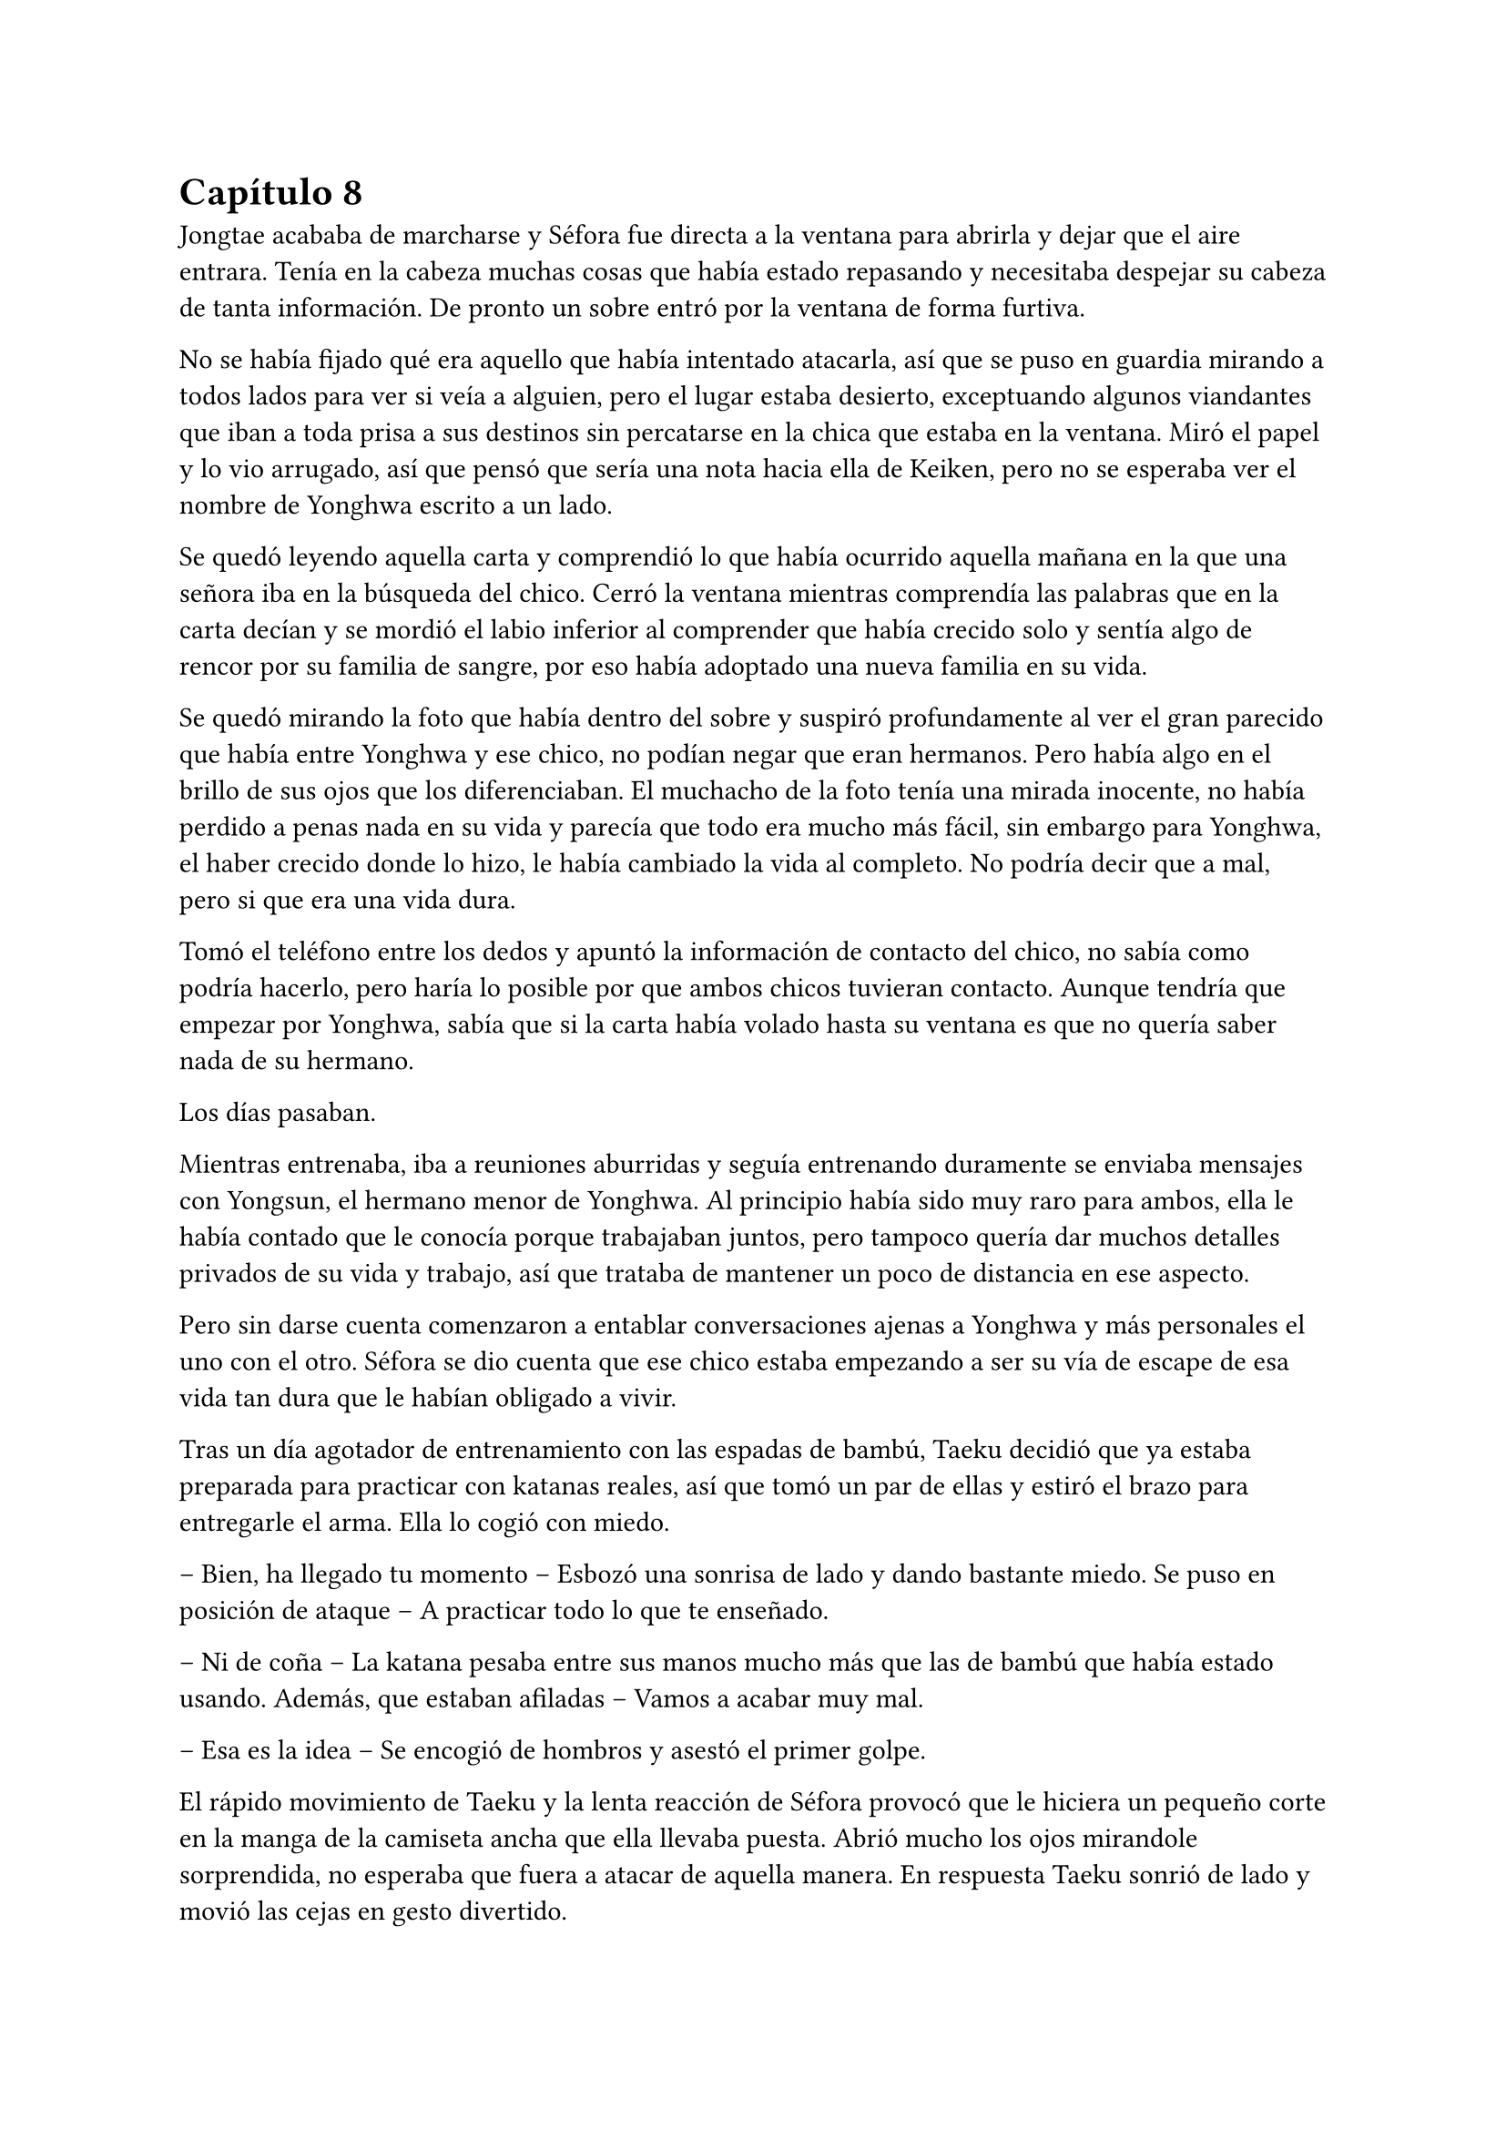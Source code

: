 = Capítulo 8

Jongtae acababa de marcharse y Séfora fue directa a la ventana para abrirla y dejar que el aire entrara. Tenía en la cabeza muchas cosas que había estado repasando y necesitaba despejar su cabeza de tanta información. De pronto un sobre entró por la ventana de forma furtiva.

No se había fijado qué era aquello que había intentado atacarla, así que se puso en guardia mirando a todos lados para ver si veía a alguien, pero el lugar estaba desierto, exceptuando algunos viandantes que iban a toda prisa a sus destinos sin percatarse en la chica que estaba en la ventana. Miró el papel y lo vio arrugado, así que pensó que sería una nota hacia ella de Keiken, pero no se esperaba ver el nombre de Yonghwa escrito a un lado.

Se quedó leyendo aquella carta y comprendió lo que había ocurrido aquella mañana en la que una señora iba en la búsqueda del chico. Cerró la ventana mientras comprendía las palabras que en la carta decían y se mordió el labio inferior al comprender que había crecido solo y sentía algo de rencor por su familia de sangre, por eso había adoptado una nueva familia en su vida.

Se quedó mirando la foto que había dentro del sobre y suspiró profundamente al ver el gran parecido que había entre Yonghwa y ese chico, no podían negar que eran hermanos. Pero había algo en el brillo de sus ojos que los diferenciaban. El muchacho de la foto tenía una mirada inocente, no había perdido a penas nada en su vida y parecía que todo era mucho más fácil, sin embargo para Yonghwa, el haber crecido donde lo hizo, le había cambiado la vida al completo. No podría decir que a mal, pero si que era una vida dura.

Tomó el teléfono entre los dedos y apuntó la información de contacto del chico, no sabía como podría hacerlo, pero haría lo posible por que ambos chicos tuvieran contacto. Aunque tendría que empezar por Yonghwa, sabía que si la carta había volado hasta su ventana es que no quería saber nada de su hermano.

Los días pasaban.

Mientras entrenaba, iba a reuniones aburridas y seguía entrenando duramente se enviaba mensajes con Yongsun, el hermano menor de Yonghwa. Al principio había sido muy raro para ambos, ella le había contado que le conocía porque trabajaban juntos, pero tampoco quería dar muchos detalles privados de su vida y trabajo, así que trataba de mantener un poco de distancia en ese aspecto.

Pero sin darse cuenta comenzaron a entablar conversaciones ajenas a Yonghwa y más personales el uno con el otro. Séfora se dio cuenta que ese chico estaba empezando a ser su vía de escape de esa vida tan dura que le habían obligado a vivir.

Tras un día agotador de entrenamiento con las espadas de bambú, Taeku decidió que ya estaba preparada para practicar con katanas reales, así que tomó un par de ellas y estiró el brazo para entregarle el arma. Ella lo cogió con miedo.

-- Bien, ha llegado tu momento -- Esbozó una sonrisa de lado y dando bastante miedo. Se puso en posición de ataque -- A practicar todo lo que te enseñado.

-- Ni de coña -- La katana pesaba entre sus manos mucho más que las de bambú que había estado usando. Además, que estaban afiladas -- Vamos a acabar muy mal.

-- Esa es la idea -- Se encogió de hombros y asestó el primer golpe.

El rápido movimiento de Taeku y la lenta reacción de Séfora provocó que le hiciera un pequeño corte en la manga de la camiseta ancha que ella llevaba puesta. Abrió mucho los ojos mirandole sorprendida, no esperaba que fuera a atacar de aquella manera. En respuesta Taeku sonrió de lado y movió las cejas en gesto divertido.

Séfora agarró la katana con ambas manos, se mentalizó y atacó de la misma forma que él lo había hecho, pero a pesar de tantas semanas de prácticas con aquella arma letal en sus manos le costaba moverse, y se notaba que Taeku tenía mucha más experiencia ya que sus movimientos eran más limpios y ágiles para esquivar los torpes golpes de ella.

Estaban en el dojo que Mishima poseía unas calles más abajo de su residencia, así que unas horas por la mañana temprano lo tenían reservado tan solo para ellos, para que Séfora pudiera centrarse, sin otras personas que pudieran distraer o juzgar. 

Tras una hora de rápidos y ágiles movimientos por parte de Taeku Séfora alzó la mano agachando la cabeza, completamente agotada, entumecida y sudando. Respiró entrecortadamente mientras trataba de serenarse y echó la cabeza hacia atrás soltando un leve grito. Le dolían los pequeños y superficiales cortes que le había hecho a causa de mezclarse con el sudor.

-- Taeku -- Murmuró tomando aliento -- No puedo más, vamos a descansar.

-- Lo has hecho muy bien -- Dejó la katana con cuidado sobre el suelo y sonrió dándole una suave palmada en el hombro -- Te has defendido muy bien, aunque no me has atacado.

-- Pesan como condenadas -- ALzó la katana que tenía entre las manos y la envainó con cuidado -- Y ha sido la primera vez, por favor, no me pidas más.

-- Tae me ha dicho que te haga una pregunta -- Soltó Taeku de pronto -- Sef, ¿cuántas reuniones hemos tenido hasta ahora?

-- ¿Y tenías que llamarme así? -- Golpeó su pecho con la mano abierta. Le miró molesta y resopló cuando él se encogió de hombros -- En fin… habré tenido unas -- Contó con los dedos -- Ocho reuniones en total, ¿por qué lo dice?

-- Las personas con las que te has reunido son las que mandan en sus respectivos grupos -- Recogió las katanas con cuidado y las dejó en su lugar -- Una vez los has conocido es momento que conozcas todo de ellos, Sanghun nos ha mandado unos archivos, Tae los tiene en casa, así que vamos.

Marcharon a casa y tras una ducha reconfortante y un ibuprofeno para el dolor de cuerpo se quedó pensando en todas las personas que había visto o conocido en cada una de las reuniones. Por ahora todos le parecían el prototipo de hombre que era Mishima, nada destacable de ellos. Aunque había un hombre que sí captó su atención.

Tenía pasados los treinta pero no era tan mayor como los otros. Tenía el pelo teñido de rubio y en cada reunión llevaba unas gafas de pasta negras con cristal amarillo puestas como una diadema para recoger su pelo y que no le molestara en la cara. También se había presentado con una camisa bien abrochada negra básica, pero en la espalda tenía un dragón bordado de color rojo. Su nombre era Woohyuk y algo en su intuición le decía que era un hombre peligroso.

Una vez estaba vestida y arreglada para la reunión con Tae, este se presentó abriendo la puerta sin llamar, cargado con un montón de papeles que dejó sobre la mesa del salón. Soltó un suspiro y se sacudió ambas manos sonriendo satisfecho por el cuidado de aquellos papeles.

-- Esta información es importante que la tengas. Sanghun me la ha mandado, es todo lo que tienes que saber de los distintos grupos de los barrios de Tokyo y lugares importantes. Las bandas más relevantes -- Apoyó la mano sobre el montón de papeles -- Nombre, familia, datos más necesarios de todos los miembros de la banda, una forma de mantenerlos controlados.

-- ¿Y solo es Sanghun quien tiene esta información? -- Preguntó extrañada pensando en Ten Shio, Mishima y Junho.

-- Si -- Asintió de forma rotunda -- Y ahora nosotros. Bueno, ahora tú.

-- Vaya -- Se acercó y ojeó por encima la primera carpeta que había en el montón de papeles -- Quiero que los cinco forméis parte de mí.

-- ¿Perdona? -- Tae se puso nervioso y se echó hacia atrás.

-- Ay, qué mal ha quedado cuando lo he dicho en voz alta, lo siento -- Se tapó ligeramente la cara con la mano muy avergonzada cuando cayó en cuenta de lo que había dicho. Ella quería contar con los cinco chicos como si fueran una extensión de ella, así que respiró hondo y volvió a explicarlo -- Me gustaría que para el resto de personas os vean a vosotros como si fuera yo misma. A mi mismo nivel.

-- Ahá… - Siguió con gesto extraño.

-- Eres tontísimo Tae -- Golpeño su brazo y ambos se echaron a reír -- Nadie estará nunca más por encima de vosotros en este mundo.

-- Eso es muy bonito, Sef, pero…

-- Séfora -- Alzó un dedo señalándolo con amenaza -- Mi nombre es Séfora.

-- Pero eso no podrá pasar hasta que estés oficialmente al mando, y será en dos años -- Ignoró su advertencia y sonrió con mucha calma.

-- Llegará, ese momento va a llegar y quien me lleve la contraria se las verá conmigo y mis puños -- Elevó ambos puños frente a su rostro y Tae sonrió con cierto aire de ternura -- Hablo muy en serio… - Bajño los brazos y miró los papeles -- Voy a estudiarlos muy bien.

-- Confío en que lo harás.

En cuanto Tae se marchó por la puerta tal y como vino, Séfora se acomodó en la mesa y se quedó mirando aquella cantidad de papeles que contenía una valiosa información. Pero antes de empezar a leer se levantó a la cocina a por algo de queso y un refresco ya que le había dado el hambre y, mientras tomaba aquello empezó a leer.

De primeras tenía a un grupo llamado Yamagu. Su líder llevaba poco tiempo al mando por culpa del fallecimiento del anterior, así que se estaba familiarizando con toda la política, había llegado al “poder” tras una lucha interna, lucha literal, se dieron de puñetazos para ver quién se quedaba con la corona. Se decía que era el grupo más numeroso y antiguo de la ciudad, controlaba muchos barrios importantes de Tokyo y eran bastante peligrosos.

A su vez había información sobre sus familias, sus negocios y los temas más importantes que trataban como banda. Hablaban de quienes eran sus rivales y cómo amenazarles. Todo estaba bien detallado.

Y así fue leyendo varias: Inaka, Crows y unas cuantas que le costó que se quedara con sus nombres. Pero una en especial me llamó la atención. Red Dragons.

Era una banda con solo tres miembros. Hasta ahora, la más pequeña tenía unos 500 hombres más unos cuantos cientos afiliados. Pero que una banda se considerara como tal con solo tres hombres en sus filas le sorprendió.

El líder era Woohyuk, aquel hombre que le había llamado la atención, y tenía treinta y ocho años. No tenía familia política ni tampoco directa. Lo que le sorprendió fue que su contacto más directo era Sanghun, por no decir su único contacto. Tendría a este grupo vigilado de cerca tan solo por la curiosidad que despertaban en ella la poca información que había.

No hablaba de los otros dos miembros en detalle, tan solo estaban escritos sus nombres y el número de teléfono al lado. Seunho y Jaewon. La curiosidad le invadió e hizo una video llamada con Taeku.

-- ¿Qué pasa? -- Llevaba un sándwich en la mano y la boca la tenía algo llena de comida.

-- ¿Conoces a los Red Dragons? -- Preguntó directamente colocando el móvil sobre la mesa para tener las manos libres y poder ver los papeles -- Woohyuk se llama el líder.

-- Si, los conozco, a los tres -- Asintió y se limpió la boca sentándose en el sofá, mirándola serio desde la pantalla - ¿Qué pone sobre ellos en los papeles?

-- Nada -- Negó mientras los seguía mirando -- Solo los nombres de ellos y luego que su único contacto es Sanghun.

-- Ellos son una liga especial -- Se quedó pensando mientras se pasaba la mano por la frente -- Como explicarlo…

-- Como nosotros pero para Sanghun -- Hyungmin asomó la cabeza en la pantalla -- Su escuadrón especial.

-- No les llames escuadrón especial, que tienes ¿cinco años? -- Taeku negó con la cabeza.

-- Ellos no suponen una amenaza -- Continuó ignorando el comentario de Taeku -- No tienes que preocuparte de nada.

-- Pero me llama la atención que estén puestos en equivalencia con las otras bandas -- Dijo mientras enseñaba todos los papeles, de pronto Taeku empezó a hacer gestos de los bajar a la mesa. Le hizo caso - ¿Son peligrosos para mí?

-- Si y no -- Dijo Taeku tranquilo -- No te preocupes de más por ellos, ya los conocerás. Todo a su tiempo.

La forma tranquila de hablar de Taeku hacía que Séfora se relajara y perdiera toda preocupación sobre aquellos tres integrantes de los Red Dragons. Hizo memoria de la pequeña reunión que había tenido con Woohyuk y meditó en como se comportó. A pesar de tener un rostro serio se notaba que era amigable con ella, respetó mucho más su puesto a la par que Sanghun, mucho más que algunos de los otros líderes de bandas. Aún así le intimidaba que respondiera directamente con el abogado.

Colgó la llamada y se acomodó en la silla en la que estaba, pero una sombra a su espalda hizo que se le pusiera el vello de punta, se giró con rapidez y fue a la cocina. Agarró una pala de cocinar de madera con fuerza en la mano y sigilosa fue al dormitorio, donde había visto aquella silueta.

Asomó ligeramente la cabeza dentro del dormitorio en guardia, preparada para atacar en cuanto pillara al intruso, pero una voz masculina la sorprendió al otro lado de donde estaba asomada.

-- No eres nada silenciosa, princesita -- Keiken estaba apoyado en la pared. Ella se giró para amenazarle con lo que llevaba en la mano, pero él la ignoró y se echó directamente en la cama -- Es tan cómoda como la recordaba. Un momento, ¿piensas atacarme con un palo? 

-- Si -- Frunció el ceño mirando su mano y alzó el palo. Él se echó a reír -- Deja de entrar aquí de esa manera, ¿cómo lo haces?

-- Si te lo dijera no sería una sorpresa -- Se incorporó y se puso en pie. Llevaba la ropa oscura como siempre, se le veían todos los tatuajes, pero el pelo lo tenía algo húmedo y sobre la cara -- Necesito algo que tienes y me lo vas a dar por las buenas.

-- Si claro, y si quieres en una bandeja de plata -- Resopló negando y se puso en la puerta que daba directa al salón, suponiendo a lo que se refería.

-- No te voy a decir que no si me insistes tanto -- Su sonrisa fue amenazadora y ella sintió el peligro.

-- Ni de broma, fuera de mi casa -- Señaló la ventana abierta por donde imaginaba que habría entrado. Aunque lo que le extrañó fuese que entrase con facilidad teniendo seguridad en cada rincón -- No voy a darte nada.

-- Bueno -- Sacó del bolsillo una pequeña navaja y comenzó a jugar con ella entre los dedos con una agilidad sorprendente. Tenía cicatrices en los dedos pero dudaba que fuera de jugar de esa manera, aunque con esa agilidad bien podría haber sido por ello -- Iré por las malas.

-- No voy a ponértelo fácil -- Se puso en la misma postura que había tomado esa misma mañana con la katana, solo que ahora tenía una pala de cocina en la mano.

Hubo un momento de tensión entre los dos. Unos segundos valiosos en los que Séfora analizó la posición del cuerpo de Keiken. Él no estaba con la misma postura que Taeku había estado esa mañana, parecia entusiasmado de verla en guardia. Keiken fue el primero en atacar. No fue a ningún punto vital para matarla, pero si intentó intimidarla para que se apartara de la puerta y así poder entrar al salón, pero para su sorpresa ella no se achantó y le golpeó con el palo en el brazo.

Se le escapó una risa sádica cuando ella le había golpeado y se pasó la lengua por los labios. Hizo el amago de atacarla de la misma manera, pero reculó haciendo que ella pasara por delante de él, para así poder estar dentro del salón, pero no contó con la nueva agilidad adquirida de Séfora, quien agarró la camiseta de él dando un fuerte tirón para sí misma y saltar para de nuevo bloquear que llegara a la mesa del salón.

Parecía molesto, así que giró la navaja en la mano para golpear con el mango de esta el costado de la chica, cuando esta se dobló de dolor y soltó un grito asestó otro golpe, preparandose para darle con la parte afilada en el pecho. No quería matarla, pero se había calentado de más al ver como ella estaba respondiendo.

Séfora se fijó en el movimiento que había hecho con la mano y, a pesar del dolor que tenía en las costillas alzó los brazos en cruz para protegerse de la navaja, la cual cortó su antebrazo dejando una linea de sangre en el suelo. Se echó hacia atrás y abrió los brazos de nuevo para proteger con todo su cuerpo la mesa donde estaban los papeles.

Estaba respirando con fuerza cuando de pronto se escuchó un jaleo en el piso superior y Keiken alzó la cabeza maldiciendo entre mil palabrotas por lo bajo al escuchar ruido en la escalera.

-- Los cotillas -- Volvió la mirada hacia Séfora y guardó el cuchillo caminando hacia atrás sin apartar la mirada de sus ojos -- Has mejorado mucho, tienes buenos reflejos. Taeku es buen entrenador -- Se acercó al dormitorio y se llevó el índice y el dedo corazón a la frente para despedirse de ella -- Nos volveremos a ver.

Se perdió de su vista y soltó un fuerte suspiro llevandose la mano al costado, le saldría un buen cardenal donde él le había golpeado. No pasó ni treinta segundos cuando la puerta se abrió de golpe y los cinco muchachos entraron jadeantes al piso mirandola asustados.
